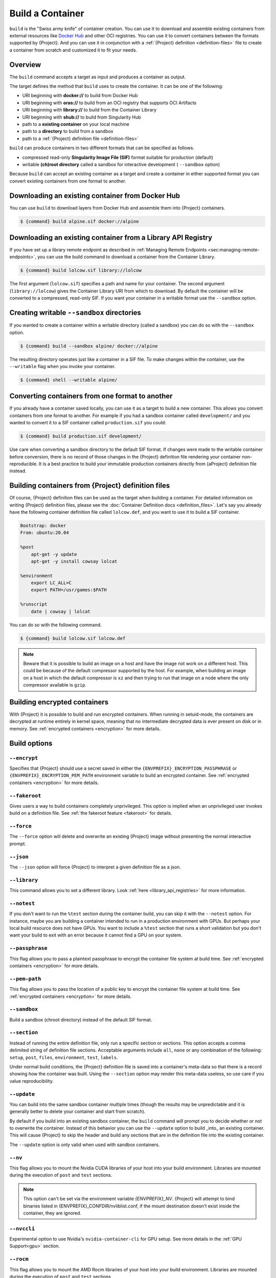 .. _build-a-container:

###################
 Build a Container
###################

.. _sec:build_a_container:

``build`` is the "Swiss army knife" of container creation. You can use
it to download and assemble existing containers from external resources
like `Docker Hub <https://hub.docker.com/>`_ and other OCI registries.
You can use it to convert containers between the formats supported by
{Project}. And you can use it in conjunction with a :ref:`{Project} definition
<definition-files>` file to create a container from scratch and
customized it to fit your needs.

**********
 Overview
**********

The ``build`` command accepts a target as input and produces a container
as output.

The target defines the method that ``build`` uses to create the
container. It can be one of the following:

-  URI beginning with **docker://** to build from Docker Hub
-  URI beginning with **oras://** to build from an OCI registry that supports OCI Artifacts
-  URI beginning with **library://** to build from the Container Library
-  URI beginning with **shub://** to build from Singularity Hub
-  path to a **existing container** on your local machine
-  path to a **directory** to build from a sandbox
-  path to a :ref:`{Project} definition file <definition-files>`

``build`` can produce containers in two different formats that can be
specified as follows.

-  compressed read-only **Singularity Image File (SIF)** format suitable
   for production (default)
-  writable **(ch)root directory** called a sandbox for interactive
   development ( ``--sandbox`` option)

Because ``build`` can accept an existing container as a target and
create a container in either supported format you can convert existing
containers from one format to another.

***************************************************
 Downloading an existing container from Docker Hub
***************************************************

You can use ``build`` to download layers from Docker Hub and assemble
them into {Project} containers.

.. code::

   $ {command} build alpine.sif docker://alpine

***************************************************************
 Downloading an existing container from a Library API Registry
***************************************************************

If you have set up a library remote endpoint as described in
:ref:`Managing Remote Endpoints <sec:managing-remote-endpoints>`,
you can use the build command to download a container from the Container
Library.

.. code::

   $ {command} build lolcow.sif library://lolcow

The first argument (``lolcow.sif``) specifies a path and name for your
container. The second argument (``library://lolcow``) gives the
Container Library URI from which to download. By default the container
will be converted to a compressed, read-only SIF. If you want your
container in a writable format use the ``--sandbox`` option.

.. _create_a_writable_container:

*********************************************
 Creating writable ``--sandbox`` directories
*********************************************

If you wanted to create a container within a writable directory (called
a sandbox) you can do so with the ``--sandbox`` option.

.. code::

   $ {command} build --sandbox alpine/ docker://alpine

The resulting directory operates just like a container in a SIF file. To
make changes within the container, use the ``--writable`` flag when you
invoke your container.

.. code::

   $ {command} shell --writable alpine/

**************************************************
 Converting containers from one format to another
**************************************************

If you already have a container saved locally, you can use it as a
target to build a new container. This allows you convert containers from
one format to another. For example if you had a sandbox container called
``development/`` and you wanted to convert it to a SIF container called
``production.sif`` you could:

.. code::

   $ {command} build production.sif development/

Use care when converting a sandbox directory to the default SIF format.
If changes were made to the writable container before conversion, there
is no record of those changes in the {Project} definition file
rendering your container non-reproducible. It is a best practice to
build your immutable production containers directly from {aProject}
definition file instead.

*********************************************************
 Building containers from {Project} definition files
*********************************************************

Of course, {Project} definition files can be used as the target when
building a container. For detailed information on writing {Project}
definition files, please see the :doc:`Container Definition docs
<definition_files>`. Let's say you already have the following container
definition file called ``lolcow.def``, and you want to use it to build a
SIF container.

.. code:: {command}

   Bootstrap: docker
   From: ubuntu:20.04

   %post
       apt-get -y update
       apt-get -y install cowsay lolcat

   %environment
       export LC_ALL=C
       export PATH=/usr/games:$PATH

   %runscript
       date | cowsay | lolcat

You can do so with the following command.

.. code::

   $ {command} build lolcow.sif lolcow.def

.. note::

   Beware that it is possible to build an image on a host and have the
   image not work on a different host. This could be because of the
   default compressor supported by the host. For example, when building
   an image on a host in which the default compressor is ``xz`` and then
   trying to run that image on a node where the only
   compressor available is ``gzip``.

*******************************
 Building encrypted containers
*******************************

With {Project} it is possible to build and run
encrypted containers. 
When running in setuid-mode,
the containers are decrypted at runtime entirely
in kernel space, meaning that no intermediate decrypted data is ever
present on disk or in memory. See :ref:`encrypted containers
<encryption>` for more details.

***************
 Build options
***************

``--encrypt``
=============

Specifies that {Project} should use a secret saved in either the
``{ENVPREFIX}_ENCRYPTION_PASSPHRASE`` or
``{ENVPREFIX}_ENCRYPTION_PEM_PATH`` environment variable to build an
encrypted container. See :ref:`encrypted containers <encryption>` for
more details.

``--fakeroot``
==============

Gives users a way to build containers completely unprivileged.
This option is implied when an unprivileged user invokes build
on a definition file.
See :ref:`the fakeroot feature <fakeroot>` for details.

``--force``
===========

The ``--force`` option will delete and overwrite an existing
{Project} image without presenting the normal interactive prompt.

``--json``
==========

The ``--json`` option will force {Project} to interpret a given
definition file as a json.

``--library``
=============

This command allows you to set a different library. Look
:ref:`here <library_api_registries>` for more information.

``--notest``
============

If you don't want to run the ``%test`` section during the container
build, you can skip it with the ``--notest`` option. For instance, maybe
you are building a container intended to run in a production environment
with GPUs. But perhaps your local build resource does not have GPUs. You
want to include a ``%test`` section that runs a short validation but you
don't want your build to exit with an error because it cannot find a GPU
on your system.

``--passphrase``
================

This flag allows you to pass a plaintext passphrase to encrypt the
container file system at build time. See :ref:`encrypted containers
<encryption>` for more details.

``--pem-path``
==============

This flag allows you to pass the location of a public key to encrypt the
container file system at build time. See :ref:`encrypted containers
<encryption>` for more details.

``--sandbox``
=============

Build a sandbox (chroot directory) instead of the default SIF format.

``--section``
=============

Instead of running the entire definition file, only run a specific
section or sections. This option accepts a comma delimited string of
definition file sections. Acceptable arguments include ``all``, ``none``
or any combination of the following: ``setup``, ``post``, ``files``,
``environment``, ``test``, ``labels``.

Under normal build conditions, the {Project} definition file is
saved into a container's meta-data so that there is a record showing how
the container was built. Using the ``--section`` option may render this
meta-data useless, so use care if you value reproducibility.

``--update``
============

You can build into the same sandbox container multiple times (though the
results may be unpredictable and it is generally better to delete your
container and start from scratch).

By default if you build into an existing sandbox container, the
``build`` command will prompt you to decide whether or not to overwrite
the container. Instead of this behavior you can use the ``--update``
option to build _into_ an existing container. This will cause
{Project} to skip the header and build any sections that are in the
definition file into the existing container.

The ``--update`` option is only valid when used with sandbox containers.

``--nv``
========

This flag allows you to mount the Nvidia CUDA libraries of your host
into your build environment. Libraries are mounted during the execution
of ``post`` and ``test`` sections.

.. note::

    This option can't be set via the environment variable `{ENVPREFIX}_NV`.
    {Project} will attempt to bind binaries listed in {ENVPREFIX}_CONFDIR/nvliblist.conf,
    if the mount destination doesn't exist inside the container, they are ignored.

``--nvccli``
============

Experimental option to use Nvidia's ``nvidia-container-cli`` for GPU setup.
See more details in the :ref:`GPU Support<gpu>` section.

``--rocm``
==========

This flag allows you to mount the AMD Rocm libraries of your host into
your build environment. Libraries are mounted during the execution of
``post`` and ``test`` sections.

.. note::

    This option can't be set via the environment variable `{ENVPREFIX}_ROCM`.
    {Project} will attempt to bind binaries listed in `{ENVPREFIX}_CONFDIR/rocmliblist.conf`,
    if the mount destination doesn't exist inside the container, they are ignored.

``--bind``
==========

This flag allows you to mount a directory, a file or an image during
build, it works the same way as ``--bind`` for ``shell``, ``exec`` and
``run`` and can be specified multiple times, see :ref:`user defined bind
paths <user-defined-bind-paths>`. Bind mount occurs during the execution
of ``post`` and ``test`` sections.

.. note::

    This option can't be set via the environment variables `{ENVPREFIX}_BIND` and `{ENVPREFIX}_BINDPATH`

**Beware that the mount points must exist in the built image** prior to executing ``post`` and ``test``.
So if you want to bind ``--bind /example`` and it doesn't exist in the bootstrap image, you have to
workaround that by adding a ``setup`` section:

.. code-block:: none

    %setup
      mkdir ${ENVPREFIX}_ROOTFS/example

.. note::

    Binding your directory to `/mnt` is another workaround, as this directory is often present in
    distribution images and is intended for that purpose, you could avoid the directory creation
    in the definition file.

``--writable-tmpfs``
====================

This flag will run the ``%test`` section of the build with a writable
tmpfs overlay filesystem in place. This allows the tests to create
files, which will be discarded at the end of the build. Other portions
of the build do not use this temporary filesystem.

*******************
 More Build topics
*******************

-  If you want to **customize the cache location** (where Docker layers
   are downloaded on your system), specify Docker credentials, or any
   custom tweaks to your build environment, see :ref:`build environment
   <build-environment>`.

-  If you want to make internally **modular containers**, check out the
   getting started guide `here <https://sci-f.github.io/tutorials>`_

-  If you want to **build a container with an encrypted file system**
   look :ref:`here <encryption>`.
